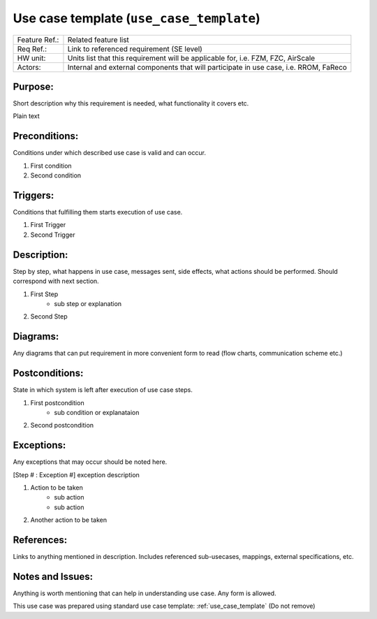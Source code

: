 .. _use_case_template:

Use case template (``use_case_template``)
=========================================

.. csv-table::
    :widths: 7, 40

    "Feature Ref.:", "Related feature list"
    "Req Ref.:", "Link to referenced requirement (SE level)"
    "HW unit:", "Units list that this requirement will be applicable for, i.e. FZM, FZC, AirScale"
    "Actors:", "Internal and external components that will participate in use case, i.e. RROM, FaReco"

**Purpose:**
------------

Short description why this requirement is needed, what functionality it covers etc.

Plain text

**Preconditions:**
------------------

Conditions under which described use case is valid and can occur.

#. First condition
#. Second condition

**Triggers:**
-------------

Conditions that fulfilling them starts execution of use case.

#. First Trigger
#. Second Trigger

**Description:**
----------------

Step by step, what happens in use case, messages sent, side effects, what actions should be performed.
Should correspond with next section.

#. First Step
    - sub step or explanation
#. Second Step

**Diagrams:**
-------------

Any diagrams that can put requirement in more convenient form to read (flow charts, communication scheme etc.)

.. uml::

    @startuml
    Title
        Title of use case
    End title

    box "Local plane" #LightBlue
        participant "Component 1"
        participant "Component 2"
    end box

    box "External plane 1" #LightGreen
        participant "External Component 1"
    endbox

    box "External plane 2" #LightYellow
        participant "External Component 2"
    endbox

    autonumber "<font color=red>[0]"
    "External Component 1" -> "Component 1" : Message 1
    "Component 1" -> "Component 2" : Message 2
    "Component 2" -> "External Component 2" : Message 3

    @enduml

**Postconditions:**
-------------------

State in which system is left after execution of use case steps.

#. First postcondition
    - sub condition or explanataion
#. Second postcondition

**Exceptions:**
---------------

Any exceptions that may occur should be noted here.

[Step # : Exception #] exception description

#. Action to be taken
    - sub action
    - sub action
#. Another action to be taken

**References:**
---------------

Links to anything mentioned in description. Includes referenced sub-usecases, mappings, external specifications, etc.

**Notes and Issues:**
---------------------

Anything is worth mentioning that can help in understanding use case. Any form is allowed.

This use case was prepared using standard use case template: :ref:`use_case_template` (Do not remove)